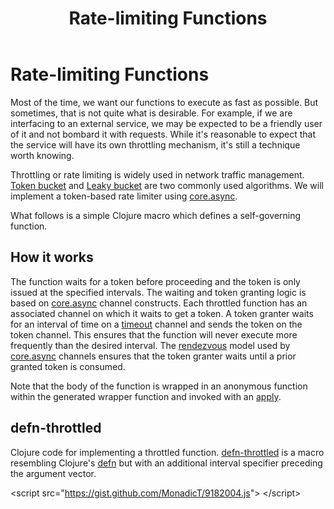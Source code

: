 #+title: Rate-limiting Functions
#+summary:
#+publish-date:
#+export_file_name: ../../2018/blog-site-generator.html
#+html_head: <link rel="stylesheet" type="text/css" href="style.css" />
#+tags: "static site", "emacs"
#+options: num:nil

* Rate-limiting Functions

Most of the time, we want our functions to execute as fast as
possible. But sometimes, that is not quite what is desirable. For example,
if we are interfacing to an external service, we may be expected to be
a friendly user of it and not bombard it with requests. While it's
reasonable to expect that the service will have its own throttling
mechanism, it's still a technique worth knowing.

Throttling or rate limiting is widely used in network traffic
management. [[https://en.wikipedia.org/wiki/Token_bucket][Token bucket]] and [[https://en.wikipedia.org/wiki/Leaky_bucket][Leaky bucket]] are two commonly used
algorithms. We will implement a token-based rate limiter using
_core.async_.

What follows is a simple Clojure macro which defines a self-governing
function.

** How it works
The function waits for a token before proceeding and
the token is only issued at the specified intervals. The waiting and
token granting logic is based on _core.async_ channel constructs. Each
throttled function has an associated channel on which it waits to get
a token. A token granter waits for an interval of time on a _timeout_
channel and sends the token on the token channel. This ensures that
the function will never execute more frequently than the desired
interval. The _rendezvous_ model used by _core.async_ channels ensures
that the token granter waits until a prior granted token is consumed.

Note that the body of the function is wrapped in an anonymous function
within the generated wrapper function and invoked with an _apply_.

** defn-throttled
Clojure code for implementing a throttled function. _defn-throttled_
is a macro resembling Clojure's _defn_ but with an additional interval
specifier preceding the argument vector.

<script src="https://gist.github.com/MonadicT/9182004.js">
</script>
